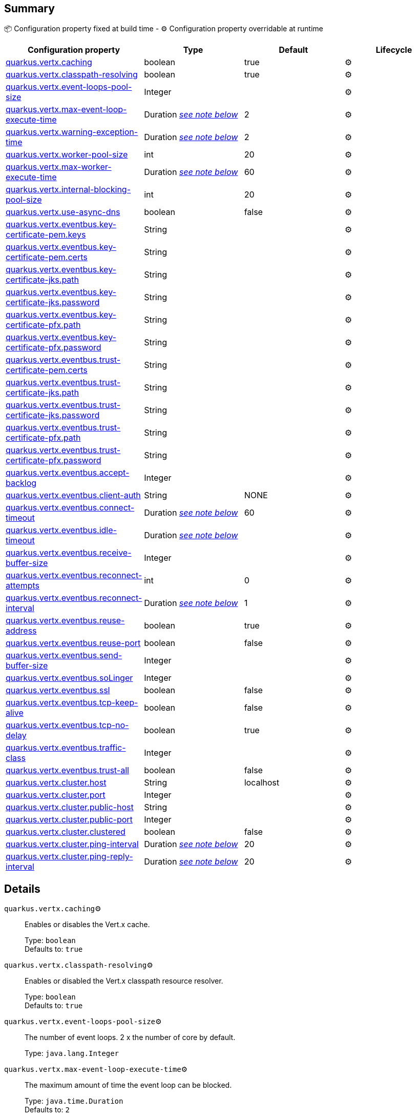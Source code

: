 == Summary

📦 Configuration property fixed at build time - ⚙️️ Configuration property overridable at runtime 
|===
|Configuration property|Type|Default|Lifecycle

|<<quarkus.vertx.caching, quarkus.vertx.caching>>
|boolean 
|true
| ⚙️

|<<quarkus.vertx.classpath-resolving, quarkus.vertx.classpath-resolving>>
|boolean 
|true
| ⚙️

|<<quarkus.vertx.event-loops-pool-size, quarkus.vertx.event-loops-pool-size>>
|Integer 
|
| ⚙️

|<<quarkus.vertx.max-event-loop-execute-time, quarkus.vertx.max-event-loop-execute-time>>
|Duration <<duration-note-anchor, _see note below_>>
|2
| ⚙️

|<<quarkus.vertx.warning-exception-time, quarkus.vertx.warning-exception-time>>
|Duration <<duration-note-anchor, _see note below_>>
|2
| ⚙️

|<<quarkus.vertx.worker-pool-size, quarkus.vertx.worker-pool-size>>
|int 
|20
| ⚙️

|<<quarkus.vertx.max-worker-execute-time, quarkus.vertx.max-worker-execute-time>>
|Duration <<duration-note-anchor, _see note below_>>
|60
| ⚙️

|<<quarkus.vertx.internal-blocking-pool-size, quarkus.vertx.internal-blocking-pool-size>>
|int 
|20
| ⚙️

|<<quarkus.vertx.use-async-dns, quarkus.vertx.use-async-dns>>
|boolean 
|false
| ⚙️

|<<quarkus.vertx.eventbus.key-certificate-pem.keys, quarkus.vertx.eventbus.key-certificate-pem.keys>>
|String 
|
| ⚙️

|<<quarkus.vertx.eventbus.key-certificate-pem.certs, quarkus.vertx.eventbus.key-certificate-pem.certs>>
|String 
|
| ⚙️

|<<quarkus.vertx.eventbus.key-certificate-jks.path, quarkus.vertx.eventbus.key-certificate-jks.path>>
|String 
|
| ⚙️

|<<quarkus.vertx.eventbus.key-certificate-jks.password, quarkus.vertx.eventbus.key-certificate-jks.password>>
|String 
|
| ⚙️

|<<quarkus.vertx.eventbus.key-certificate-pfx.path, quarkus.vertx.eventbus.key-certificate-pfx.path>>
|String 
|
| ⚙️

|<<quarkus.vertx.eventbus.key-certificate-pfx.password, quarkus.vertx.eventbus.key-certificate-pfx.password>>
|String 
|
| ⚙️

|<<quarkus.vertx.eventbus.trust-certificate-pem.certs, quarkus.vertx.eventbus.trust-certificate-pem.certs>>
|String 
|
| ⚙️

|<<quarkus.vertx.eventbus.trust-certificate-jks.path, quarkus.vertx.eventbus.trust-certificate-jks.path>>
|String 
|
| ⚙️

|<<quarkus.vertx.eventbus.trust-certificate-jks.password, quarkus.vertx.eventbus.trust-certificate-jks.password>>
|String 
|
| ⚙️

|<<quarkus.vertx.eventbus.trust-certificate-pfx.path, quarkus.vertx.eventbus.trust-certificate-pfx.path>>
|String 
|
| ⚙️

|<<quarkus.vertx.eventbus.trust-certificate-pfx.password, quarkus.vertx.eventbus.trust-certificate-pfx.password>>
|String 
|
| ⚙️

|<<quarkus.vertx.eventbus.accept-backlog, quarkus.vertx.eventbus.accept-backlog>>
|Integer 
|
| ⚙️

|<<quarkus.vertx.eventbus.client-auth, quarkus.vertx.eventbus.client-auth>>
|String 
|NONE
| ⚙️

|<<quarkus.vertx.eventbus.connect-timeout, quarkus.vertx.eventbus.connect-timeout>>
|Duration <<duration-note-anchor, _see note below_>>
|60
| ⚙️

|<<quarkus.vertx.eventbus.idle-timeout, quarkus.vertx.eventbus.idle-timeout>>
|Duration <<duration-note-anchor, _see note below_>>
|
| ⚙️

|<<quarkus.vertx.eventbus.receive-buffer-size, quarkus.vertx.eventbus.receive-buffer-size>>
|Integer 
|
| ⚙️

|<<quarkus.vertx.eventbus.reconnect-attempts, quarkus.vertx.eventbus.reconnect-attempts>>
|int 
|0
| ⚙️

|<<quarkus.vertx.eventbus.reconnect-interval, quarkus.vertx.eventbus.reconnect-interval>>
|Duration <<duration-note-anchor, _see note below_>>
|1
| ⚙️

|<<quarkus.vertx.eventbus.reuse-address, quarkus.vertx.eventbus.reuse-address>>
|boolean 
|true
| ⚙️

|<<quarkus.vertx.eventbus.reuse-port, quarkus.vertx.eventbus.reuse-port>>
|boolean 
|false
| ⚙️

|<<quarkus.vertx.eventbus.send-buffer-size, quarkus.vertx.eventbus.send-buffer-size>>
|Integer 
|
| ⚙️

|<<quarkus.vertx.eventbus.soLinger, quarkus.vertx.eventbus.soLinger>>
|Integer 
|
| ⚙️

|<<quarkus.vertx.eventbus.ssl, quarkus.vertx.eventbus.ssl>>
|boolean 
|false
| ⚙️

|<<quarkus.vertx.eventbus.tcp-keep-alive, quarkus.vertx.eventbus.tcp-keep-alive>>
|boolean 
|false
| ⚙️

|<<quarkus.vertx.eventbus.tcp-no-delay, quarkus.vertx.eventbus.tcp-no-delay>>
|boolean 
|true
| ⚙️

|<<quarkus.vertx.eventbus.traffic-class, quarkus.vertx.eventbus.traffic-class>>
|Integer 
|
| ⚙️

|<<quarkus.vertx.eventbus.trust-all, quarkus.vertx.eventbus.trust-all>>
|boolean 
|false
| ⚙️

|<<quarkus.vertx.cluster.host, quarkus.vertx.cluster.host>>
|String 
|localhost
| ⚙️

|<<quarkus.vertx.cluster.port, quarkus.vertx.cluster.port>>
|Integer 
|
| ⚙️

|<<quarkus.vertx.cluster.public-host, quarkus.vertx.cluster.public-host>>
|String 
|
| ⚙️

|<<quarkus.vertx.cluster.public-port, quarkus.vertx.cluster.public-port>>
|Integer 
|
| ⚙️

|<<quarkus.vertx.cluster.clustered, quarkus.vertx.cluster.clustered>>
|boolean 
|false
| ⚙️

|<<quarkus.vertx.cluster.ping-interval, quarkus.vertx.cluster.ping-interval>>
|Duration <<duration-note-anchor, _see note below_>>
|20
| ⚙️

|<<quarkus.vertx.cluster.ping-reply-interval, quarkus.vertx.cluster.ping-reply-interval>>
|Duration <<duration-note-anchor, _see note below_>>
|20
| ⚙️
|===


== Details

[[quarkus.vertx.caching]]
`quarkus.vertx.caching`⚙️:: Enables or disables the Vert.x cache.
+
Type: `boolean` +
Defaults to: `true` +



[[quarkus.vertx.classpath-resolving]]
`quarkus.vertx.classpath-resolving`⚙️:: Enables or disabled the Vert.x classpath resource resolver.
+
Type: `boolean` +
Defaults to: `true` +



[[quarkus.vertx.event-loops-pool-size]]
`quarkus.vertx.event-loops-pool-size`⚙️:: The number of event loops. 2 x the number of core by default.
+
Type: `java.lang.Integer` +



[[quarkus.vertx.max-event-loop-execute-time]]
`quarkus.vertx.max-event-loop-execute-time`⚙️:: The maximum amount of time the event loop can be blocked.
+
Type: `java.time.Duration` +
Defaults to: `2` +



[[quarkus.vertx.warning-exception-time]]
`quarkus.vertx.warning-exception-time`⚙️:: The amount of time before a warning is displayed if the event loop is blocked.
+
Type: `java.time.Duration` +
Defaults to: `2` +



[[quarkus.vertx.worker-pool-size]]
`quarkus.vertx.worker-pool-size`⚙️:: The size of the worker thread pool.
+
Type: `int` +
Defaults to: `20` +



[[quarkus.vertx.max-worker-execute-time]]
`quarkus.vertx.max-worker-execute-time`⚙️:: The maximum amount of time the worker thread can be blocked.
+
Type: `java.time.Duration` +
Defaults to: `60` +



[[quarkus.vertx.internal-blocking-pool-size]]
`quarkus.vertx.internal-blocking-pool-size`⚙️:: The size of the internal thread pool (used for the file system).
+
Type: `int` +
Defaults to: `20` +



[[quarkus.vertx.use-async-dns]]
`quarkus.vertx.use-async-dns`⚙️:: Enables the async DNS resolver.
+
Type: `boolean` +
Defaults to: `false` +



[[quarkus.vertx.eventbus.key-certificate-pem.keys]]
`quarkus.vertx.eventbus.key-certificate-pem.keys`⚙️:: Comma-separated list of the path to the key files (Pem format).
+
Type: `java.lang.String` +



[[quarkus.vertx.eventbus.key-certificate-pem.certs]]
`quarkus.vertx.eventbus.key-certificate-pem.certs`⚙️:: Comma-separated list of the path to the certificate files (Pem format).
+
Type: `java.lang.String` +



[[quarkus.vertx.eventbus.key-certificate-jks.path]]
`quarkus.vertx.eventbus.key-certificate-jks.path`⚙️:: Path of the key file (JKS format).
+
Type: `java.lang.String` +



[[quarkus.vertx.eventbus.key-certificate-jks.password]]
`quarkus.vertx.eventbus.key-certificate-jks.password`⚙️:: Password of the key file.
+
Type: `java.lang.String` +



[[quarkus.vertx.eventbus.key-certificate-pfx.path]]
`quarkus.vertx.eventbus.key-certificate-pfx.path`⚙️:: Path to the key file (PFX format)
+
Type: `java.lang.String` +



[[quarkus.vertx.eventbus.key-certificate-pfx.password]]
`quarkus.vertx.eventbus.key-certificate-pfx.password`⚙️:: Password of the key.
+
Type: `java.lang.String` +



[[quarkus.vertx.eventbus.trust-certificate-pem.certs]]
`quarkus.vertx.eventbus.trust-certificate-pem.certs`⚙️:: Comma-separated list of the trust certificate files (Pem format).
+
Type: `java.lang.String` +



[[quarkus.vertx.eventbus.trust-certificate-jks.path]]
`quarkus.vertx.eventbus.trust-certificate-jks.path`⚙️:: Path of the key file (JKS format).
+
Type: `java.lang.String` +



[[quarkus.vertx.eventbus.trust-certificate-jks.password]]
`quarkus.vertx.eventbus.trust-certificate-jks.password`⚙️:: Password of the key file.
+
Type: `java.lang.String` +



[[quarkus.vertx.eventbus.trust-certificate-pfx.path]]
`quarkus.vertx.eventbus.trust-certificate-pfx.path`⚙️:: Path to the key file (PFX format)
+
Type: `java.lang.String` +



[[quarkus.vertx.eventbus.trust-certificate-pfx.password]]
`quarkus.vertx.eventbus.trust-certificate-pfx.password`⚙️:: Password of the key.
+
Type: `java.lang.String` +



[[quarkus.vertx.eventbus.accept-backlog]]
`quarkus.vertx.eventbus.accept-backlog`⚙️:: The accept backlog.
+
Type: `java.lang.Integer` +



[[quarkus.vertx.eventbus.client-auth]]
`quarkus.vertx.eventbus.client-auth`⚙️:: The client authentication.
+
Type: `java.lang.String` +
Defaults to: `NONE` +



[[quarkus.vertx.eventbus.connect-timeout]]
`quarkus.vertx.eventbus.connect-timeout`⚙️:: The connect timeout.
+
Type: `java.time.Duration` +
Defaults to: `60` +



[[quarkus.vertx.eventbus.idle-timeout]]
`quarkus.vertx.eventbus.idle-timeout`⚙️:: The idle timeout in milliseconds.
+
Type: `java.time.Duration` +



[[quarkus.vertx.eventbus.receive-buffer-size]]
`quarkus.vertx.eventbus.receive-buffer-size`⚙️:: The receive buffer size.
+
Type: `java.lang.Integer` +



[[quarkus.vertx.eventbus.reconnect-attempts]]
`quarkus.vertx.eventbus.reconnect-attempts`⚙️:: The number of reconnection attempts.
+
Type: `int` +
Defaults to: `0` +



[[quarkus.vertx.eventbus.reconnect-interval]]
`quarkus.vertx.eventbus.reconnect-interval`⚙️:: The reconnection interval in milliseconds.
+
Type: `java.time.Duration` +
Defaults to: `1` +



[[quarkus.vertx.eventbus.reuse-address]]
`quarkus.vertx.eventbus.reuse-address`⚙️:: Whether or not to reuse the address.
+
Type: `boolean` +
Defaults to: `true` +



[[quarkus.vertx.eventbus.reuse-port]]
`quarkus.vertx.eventbus.reuse-port`⚙️:: Whether or not to reuse the port.
+
Type: `boolean` +
Defaults to: `false` +



[[quarkus.vertx.eventbus.send-buffer-size]]
`quarkus.vertx.eventbus.send-buffer-size`⚙️:: The send buffer size.
+
Type: `java.lang.Integer` +



[[quarkus.vertx.eventbus.soLinger]]
`quarkus.vertx.eventbus.soLinger`⚙️:: The so linger.
+
Type: `java.lang.Integer` +



[[quarkus.vertx.eventbus.ssl]]
`quarkus.vertx.eventbus.ssl`⚙️:: Enables or Disabled SSL.
+
Type: `boolean` +
Defaults to: `false` +



[[quarkus.vertx.eventbus.tcp-keep-alive]]
`quarkus.vertx.eventbus.tcp-keep-alive`⚙️:: Whether or not to keep the TCP connection opened (keep-alive).
+
Type: `boolean` +
Defaults to: `false` +



[[quarkus.vertx.eventbus.tcp-no-delay]]
`quarkus.vertx.eventbus.tcp-no-delay`⚙️:: Configure the TCP no delay.
+
Type: `boolean` +
Defaults to: `true` +



[[quarkus.vertx.eventbus.traffic-class]]
`quarkus.vertx.eventbus.traffic-class`⚙️:: Configure the traffic class.
+
Type: `java.lang.Integer` +



[[quarkus.vertx.eventbus.trust-all]]
`quarkus.vertx.eventbus.trust-all`⚙️:: Enables or disables the trust all parameter.
+
Type: `boolean` +
Defaults to: `false` +



[[quarkus.vertx.cluster.host]]
`quarkus.vertx.cluster.host`⚙️:: The host name.
+
Type: `java.lang.String` +
Defaults to: `localhost` +



[[quarkus.vertx.cluster.port]]
`quarkus.vertx.cluster.port`⚙️:: The port.
+
Type: `java.lang.Integer` +



[[quarkus.vertx.cluster.public-host]]
`quarkus.vertx.cluster.public-host`⚙️:: The public host name.
+
Type: `java.lang.String` +



[[quarkus.vertx.cluster.public-port]]
`quarkus.vertx.cluster.public-port`⚙️:: The public port.
+
Type: `java.lang.Integer` +



[[quarkus.vertx.cluster.clustered]]
`quarkus.vertx.cluster.clustered`⚙️:: Enables or disables the clustering.
+
Type: `boolean` +
Defaults to: `false` +



[[quarkus.vertx.cluster.ping-interval]]
`quarkus.vertx.cluster.ping-interval`⚙️:: The ping interval.
+
Type: `java.time.Duration` +
Defaults to: `20` +



[[quarkus.vertx.cluster.ping-reply-interval]]
`quarkus.vertx.cluster.ping-reply-interval`⚙️:: The ping reply interval.
+
Type: `java.time.Duration` +
Defaults to: `20` +



[NOTE]
[[duration-note-anchor]]
.About the Duration format
====
The format for durations uses the standard `java.time.Duration` format.
You can learn more about it in the link:https://docs.oracle.com/javase/8/docs/api/java/time/Duration.html#parse-java.lang.CharSequence-[Duration#parse() javadoc].

You can also provide duration values starting with a number.
In this case, if the value consists only of a number, the converter treats the value as seconds.
Otherwise, `PT` is implicitly appended to the value to obtain a standard `java.time.Duration` format.
====
